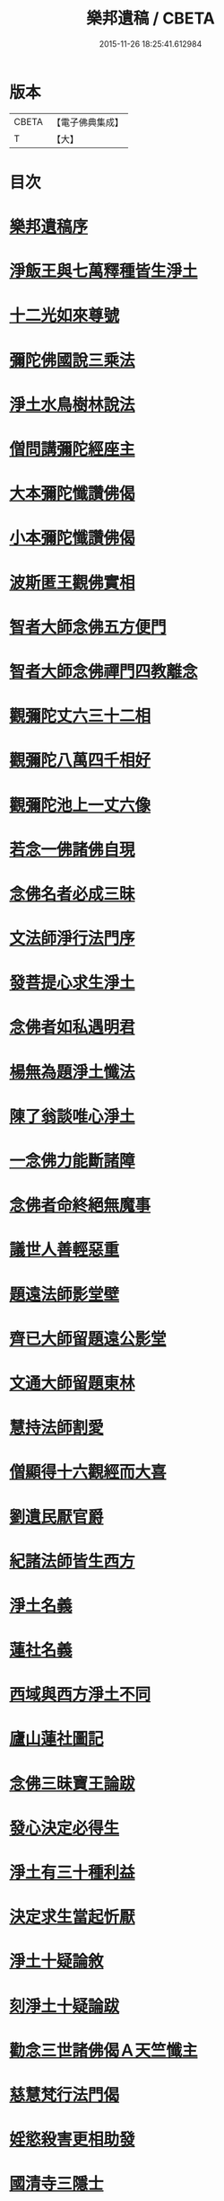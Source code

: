 #+TITLE: 樂邦遺稿 / CBETA
#+DATE: 2015-11-26 18:25:41.612984
* 版本
 |     CBETA|【電子佛典集成】|
 |         T|【大】     |

* 目次
* [[file:KR6p0049_001.txt::001-0231b30][樂邦遺稿序]]
* [[file:KR6p0049_001.txt::0231c17][淨飯王與七萬釋種皆生淨土]]
* [[file:KR6p0049_001.txt::0232a2][十二光如來尊號]]
* [[file:KR6p0049_001.txt::0232a11][彌陀佛國說三乘法]]
* [[file:KR6p0049_001.txt::0232a17][淨土水鳥樹林說法]]
* [[file:KR6p0049_001.txt::0232a26][僧問講彌陀經座主]]
* [[file:KR6p0049_001.txt::0232b2][大本彌陀懺讚佛偈]]
* [[file:KR6p0049_001.txt::0232b13][小本彌陀懺讚佛偈]]
* [[file:KR6p0049_001.txt::0232b25][波斯匿王觀佛實相]]
* [[file:KR6p0049_001.txt::0232c5][智者大師念佛五方便門]]
* [[file:KR6p0049_001.txt::0232c21][智者大師念佛禪門四教離念]]
* [[file:KR6p0049_001.txt::0233a9][觀彌陀丈六三十二相]]
* [[file:KR6p0049_001.txt::0233a13][觀彌陀八萬四千相好]]
* [[file:KR6p0049_001.txt::0233a29][觀彌陀池上一丈六像]]
* [[file:KR6p0049_001.txt::0233b27][若念一佛諸佛自現]]
* [[file:KR6p0049_001.txt::0233c6][念佛名者必成三昧]]
* [[file:KR6p0049_001.txt::0233c12][文法師淨行法門序]]
* [[file:KR6p0049_001.txt::0233c24][發菩提心求生淨土]]
* [[file:KR6p0049_001.txt::0234a1][念佛者如私遇明君]]
* [[file:KR6p0049_001.txt::0234a6][楊無為題淨土懺法]]
* [[file:KR6p0049_001.txt::0234a19][陳了翁談唯心淨土]]
* [[file:KR6p0049_001.txt::0234b4][一念佛力能斷諸障]]
* [[file:KR6p0049_001.txt::0234b13][念佛者命終絕無魔事]]
* [[file:KR6p0049_001.txt::0234c4][議世人善輕惡重]]
* [[file:KR6p0049_001.txt::0234c14][題遠法師影堂壁]]
* [[file:KR6p0049_001.txt::0235a13][齊已大師留題遠公影堂]]
* [[file:KR6p0049_001.txt::0235a20][文通大師留題東林]]
* [[file:KR6p0049_001.txt::0235a26][慧持法師割愛]]
* [[file:KR6p0049_001.txt::0235b3][僧顯得十六觀經而大喜]]
* [[file:KR6p0049_001.txt::0235b10][劉遺民厭官爵]]
* [[file:KR6p0049_001.txt::0235b16][紀諸法師皆生西方]]
* [[file:KR6p0049_001.txt::0235b22][淨土名義]]
* [[file:KR6p0049_001.txt::0235b26][蓮社名義]]
* [[file:KR6p0049_001.txt::0235c6][西域與西方淨土不同]]
* [[file:KR6p0049_001.txt::0235c18][廬山蓮社圖記]]
* [[file:KR6p0049_001.txt::0236a17][念佛三昧寶王論跋]]
* [[file:KR6p0049_001.txt::0236b2][發心決定必得生]]
* [[file:KR6p0049_001.txt::0236b6][淨土有三十種利益]]
* [[file:KR6p0049_001.txt::0236b19][決定求生當起忻厭]]
* [[file:KR6p0049_001.txt::0236c5][淨土十疑論敘]]
* [[file:KR6p0049_001.txt::0237a7][刻淨土十疑論跋]]
* [[file:KR6p0049_001.txt::0237a15][勸念三世諸佛偈Ａ天竺懺主]]
* [[file:KR6p0049_001.txt::0237a28][慈慧梵行法門偈]]
* [[file:KR6p0049_001.txt::0237b20][婬慾殺害更相助發]]
* [[file:KR6p0049_001.txt::0237c4][國清寺三隱士]]
* [[file:KR6p0049_001.txt::0237c20][評龍牙禪師頌]]
* [[file:KR6p0049_001.txt::0238a1][圓澤法師報緣生死]]
* [[file:KR6p0049_001.txt::0238b2][布法師淨土非所願]]
* [[file:KR6p0049_001.txt::0238b20][徐陵丞相發五誓願]]
* [[file:KR6p0049_001.txt::0238b27][評世人發來生出家願]]
* [[file:KR6p0049_001.txt::0238c17][評晁太傅以淨土為小乘]]
* [[file:KR6p0049_001.txt::0239a9][世有六種人於淨土自障]]
* [[file:KR6p0049_001.txt::0239a24][斥人謂修淨土為取著]]
* [[file:KR6p0049_001.txt::0239b7][辨於色聲求佛名為邪道]]
* [[file:KR6p0049_001.txt::0239b17][世有十種人命終不得念佛]]
* [[file:KR6p0049_001.txt::0239b27][答淨土是被鈍根權說問]]
* [[file:KR6p0049_001.txt::0239c16][念佛成就三力則易超往]]
* [[file:KR6p0049_001.txt::0240a7][辨般舟念佛心有想則癡]]
* [[file:KR6p0049_001.txt::0240a21][辨志公愚人樂往西方]]
* [[file:KR6p0049_001.txt::0240b2][三菩薩願生兜率天]]
* [[file:KR6p0049_001.txt::0240b13][辨心淨則國土淨]]
* [[file:KR6p0049_001.txt::0240b28][求生淨土託佛願力則易]]
* [[file:KR6p0049_001.txt::0240c22][道門成仙不出輪迴]]
* [[file:KR6p0049_002.txt::002-0241a6][釋不可以少善根得生彼國]]
* [[file:KR6p0049_002.txt::002-0241a15][海慧禪師示心淨土淨]]
* [[file:KR6p0049_002.txt::002-0241a23][大智律師示事理不二]]
* [[file:KR6p0049_002.txt::0241b4][女子坐亡骨生蓮華]]
* [[file:KR6p0049_002.txt::0241b9][圓辨法師說唯心淨土]]
* [[file:KR6p0049_002.txt::0241b16][解空法師彌陀尊像讚]]
* [[file:KR6p0049_002.txt::0241b23][補淨土禮文法寶讚]]
* [[file:KR6p0049_002.txt::0241c5][懷玉禪師乘金臺往生]]
* [[file:KR6p0049_002.txt::0241c19][憲章法師誓取金臺往生]]
* [[file:KR6p0049_002.txt::0242a6][生死本無隨妄而有]]
* [[file:KR6p0049_002.txt::0242a17][唐肅宗皇帝問南陽國師]]
* [[file:KR6p0049_002.txt::0242b3][唐溫尚書問圭峰禪師]]
* [[file:KR6p0049_002.txt::0242b29][真歇禪師示眾文]]
* [[file:KR6p0049_002.txt::0242c19][王朝散勸修西方文]]
* [[file:KR6p0049_002.txt::0243a12][論唯心淨土有理有跡]]
* [[file:KR6p0049_002.txt::0243a29][勸參禪者不妨修西方]]
* [[file:KR6p0049_002.txt::0243b9][修西方如現受官職]]
* [[file:KR6p0049_002.txt::0243b18][弘覺法師為曇諦師]]
* [[file:KR6p0049_002.txt::0243b29][乘禪師為薛刺史作子]]
* [[file:KR6p0049_002.txt::0243c8][齊君佐前身是講僧]]
* [[file:KR6p0049_002.txt::0243c22][永禪師後身為房太尉]]
* [[file:KR6p0049_002.txt::0244a1][遜長老後身為李侍郎]]
* [[file:KR6p0049_002.txt::0244a15][誦法華經尼墮倡妓]]
* [[file:KR6p0049_002.txt::0244a25][青草堂後身為曾魯公]]
* [[file:KR6p0049_002.txt::0244b5][喆禪師後身為大貴人]]
* [[file:KR6p0049_002.txt::0244b14][古長老後身生宰相家]]
* [[file:KR6p0049_002.txt::0244b23][齊君房遇梵僧悟前身]]
* [[file:KR6p0049_002.txt::0244c26][顧況失子哀悼再生]]
* [[file:KR6p0049_002.txt::0245a4][韋皐前身諸葛武侯]]
* [[file:KR6p0049_002.txt::0245a9][梵僧願為王侍中作子]]
* [[file:KR6p0049_002.txt::0245a18][僧玄高託生趙氏]]
* [[file:KR6p0049_002.txt::0245a26][王鄂前身柏堂寺童子]]
* [[file:KR6p0049_002.txt::0245b5][裴相國為于闐國王子]]
* [[file:KR6p0049_002.txt::0245b12][衲僧願為崔氏作子]]
* [[file:KR6p0049_002.txt::0245b23][岐王得愛敬寺僧為子]]
* [[file:KR6p0049_002.txt::0245c4][杜鴻漸發願為僧]]
* [[file:KR6p0049_002.txt::0245c11][石延年墮鬼仙]]
* [[file:KR6p0049_002.txt::0245c19][尹道士為李宗固子]]
* [[file:KR6p0049_002.txt::0245c29][蔡元度子悟前身]]
* [[file:KR6p0049_002.txt::0246a4][李氏女知前世為男子]]
* [[file:KR6p0049_002.txt::0246a12][嶽陽王前身許玄度]]
* [[file:KR6p0049_002.txt::0246a22][海印禪師託生朱防禦]]
* [[file:KR6p0049_002.txt::0246b2][宣禪師通郭祥正書求生]]
* [[file:KR6p0049_002.txt::0246b19][陳康伯前身羊毛筆菴主]]
* [[file:KR6p0049_002.txt::0246c10][王正言問新老奪胎者而生]]
* [[file:KR6p0049_002.txt::0246c15][魏丞相發願為清淨僧]]
* [[file:KR6p0049_002.txt::0246c27][旻師為董司戶作女]]
* [[file:KR6p0049_002.txt::0247a9][通紀諸公前身後報]]
* [[file:KR6p0049_002.txt::0247a28][張文定公前身為僧書楞伽]]
* [[file:KR6p0049_002.txt::0247b17][王文正公願來世為僧]]
* [[file:KR6p0049_002.txt::0247c6][蘇東坡前身五祖戒禪師]]
* [[file:KR6p0049_002.txt::0247c13][黃山谷前身誦蓮經婦人]]
* [[file:KR6p0049_002.txt::0247c18][王狀元前身萬年嚴首座]]
* [[file:KR6p0049_002.txt::0247c29][尹舍人隱几而逝]]
* [[file:KR6p0049_002.txt::0248a9][呂中書病知前路資糧少]]
* [[file:KR6p0049_002.txt::0248a19][秦太師留題雁蕩靈峯寺]]
* [[file:KR6p0049_002.txt::0248b21][修淨業人如得安下處]]
* [[file:KR6p0049_002.txt::0248c4][修一切善法迴向西方]]
* [[file:KR6p0049_002.txt::0248c16][一念在淨土必定得生]]
* [[file:KR6p0049_002.txt::0248c25][念佛人七寶池生蓮華]]
* [[file:KR6p0049_002.txt::0249a4][勸父母念佛為出世間之孝]]
* [[file:KR6p0049_002.txt::0249a12][孝養父母唯在命終助往]]
* [[file:KR6p0049_002.txt::0249a21][修淨業人不得託事延緩]]
* [[file:KR6p0049_002.txt::0249a27][世人但將養此身不思後報]]
* [[file:KR6p0049_002.txt::0249b7][修此淨行功在純熟]]
* [[file:KR6p0049_002.txt::0249b13][龍門蓮社詩]]
* 卷
** [[file:KR6p0049_001.txt][樂邦遺稿 1]]
** [[file:KR6p0049_002.txt][樂邦遺稿 2]]
